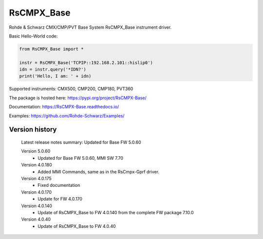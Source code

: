 ==================================
 RsCMPX_Base
==================================

.. image:: https://img.shields.io/pypi/v/RsCMPX_Base.svg
   :target: https://pypi.org/project/ RsCMPX_Base/

.. image:: https://readthedocs.org/projects/sphinx/badge/?version=master
   :target: https://RsCMPX_Base.readthedocs.io/

.. image:: https://img.shields.io/pypi/l/RsCMPX_Base.svg
   :target: https://pypi.python.org/pypi/RsCMPX_Base/

.. image:: https://img.shields.io/pypi/pyversions/pybadges.svg
   :target: https://img.shields.io/pypi/pyversions/pybadges.svg

.. image:: https://img.shields.io/pypi/dm/RsCMPX_Base.svg
   :target: https://pypi.python.org/pypi/RsCMPX_Base/

Rohde & Schwarz CMX/CMP/PVT Base System RsCMPX_Base instrument driver.

Basic Hello-World code:

.. code-block:: python

    from RsCMPX_Base import *

    instr = RsCMPX_Base('TCPIP::192.168.2.101::hislip0')
    idn = instr.query('*IDN?')
    print('Hello, I am: ' + idn)

Supported instruments: CMX500, CMP200, CMP180, PVT360

The package is hosted here: https://pypi.org/project/RsCMPX-Base/

Documentation: https://RsCMPX-Base.readthedocs.io/

Examples: https://github.com/Rohde-Schwarz/Examples/


Version history
----------------

	Latest release notes summary: Updated for Base FW 5.0.60

	Version 5.0.60
		- Updated for Base FW 5.0.60, MMI SW 7.70

	Version 4.0.180
		- Added MMI Commands, same as in the RsCmpx-Gprf driver.

	Version 4.0.175
		- Fixed documentation

	Version 4.0.170
		- Update for FW 4.0.170

	Version 4.0.140
		- Update of RsCMPX_Base to FW 4.0.140 from the complete FW package 7.10.0

	Version 4.0.40
		- Update of RsCMPX_Base to FW 4.0.40

